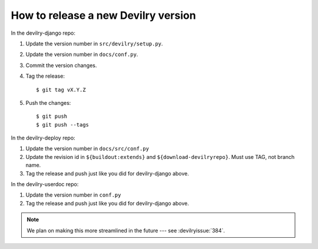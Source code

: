 ====================================
How to release a new Devilry version
====================================

In the devilry-django repo:

1. Update the version number in ``src/devilry/setup.py``.
2. Update the version number in ``docs/conf.py``.
3. Commit the version changes.
4. Tag the release::

    $ git tag vX.Y.Z

5. Push the changes::

    $ git push
    $ git push --tags


In the devilry-deploy repo:

1. Update the version number in ``docs/src/conf.py``
2. Update the revision id in ``${buildout:extends}`` and
   ``${download-devilryrepo}``. Must use TAG, not branch name.
3. Tag the release and push just like you did for devilry-django above.


In the devilry-userdoc repo:

1. Update the version number in ``conf.py``
2. Tag the release and push just like you did for devilry-django above.


.. note:: We plan on making this more streamlined in the future --- see :devilryissue:`384`.
